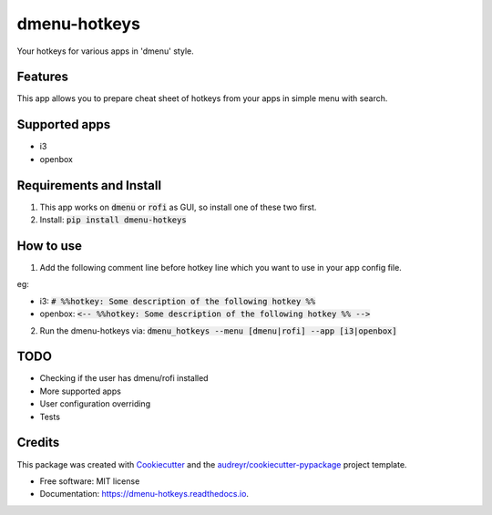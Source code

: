 =============
dmenu-hotkeys
=============


.. image:: https://img.shields.io/pypi/v/dmenu_hotkeys.svg
        :target: https://pypi.python.org/pypi/dmenu_hotkeys

.. image:: https://img.shields.io/travis/maledorak/dmenu_hotkeys.svg
        :target: https://travis-ci.org/maledorak/dmenu_hotkeys

.. image:: https://readthedocs.org/projects/dmenu-hotkeys/badge/?version=latest
        :target: https://dmenu-hotkeys.readthedocs.io/en/latest/?badge=latest
        :alt: Documentation Status

Your hotkeys for various apps in 'dmenu' style.

Features
--------
This app allows you to prepare cheat sheet of hotkeys from your apps in simple menu with search.

.. image:: docs/shot.png


Supported apps
--------------
* i3
* openbox

Requirements and Install
------------------------
1. This app works on :code:`dmenu` or :code:`rofi` as GUI, so install one of these two first.
2. Install: :code:`pip install dmenu-hotkeys`

How to use
----------
1. Add the following comment line before hotkey line which you want to use in your app config file.

eg:

* i3: :code:`# %%hotkey: Some description of the following hotkey %%`
* openbox: :code:`<-- %%hotkey: Some description of the following hotkey %% -->`

2. Run the dmenu-hotkeys via: :code:`dmenu_hotkeys --menu [dmenu|rofi] --app [i3|openbox]`


TODO
----
* Checking if the user has dmenu/rofi installed
* More supported apps
* User configuration overriding
* Tests

Credits
-------

This package was created with Cookiecutter_ and the `audreyr/cookiecutter-pypackage`_ project template.

.. _Cookiecutter: https://github.com/audreyr/cookiecutter
.. _`audreyr/cookiecutter-pypackage`: https://github.com/audreyr/cookiecutter-pypackage

* Free software: MIT license
* Documentation: https://dmenu-hotkeys.readthedocs.io.

